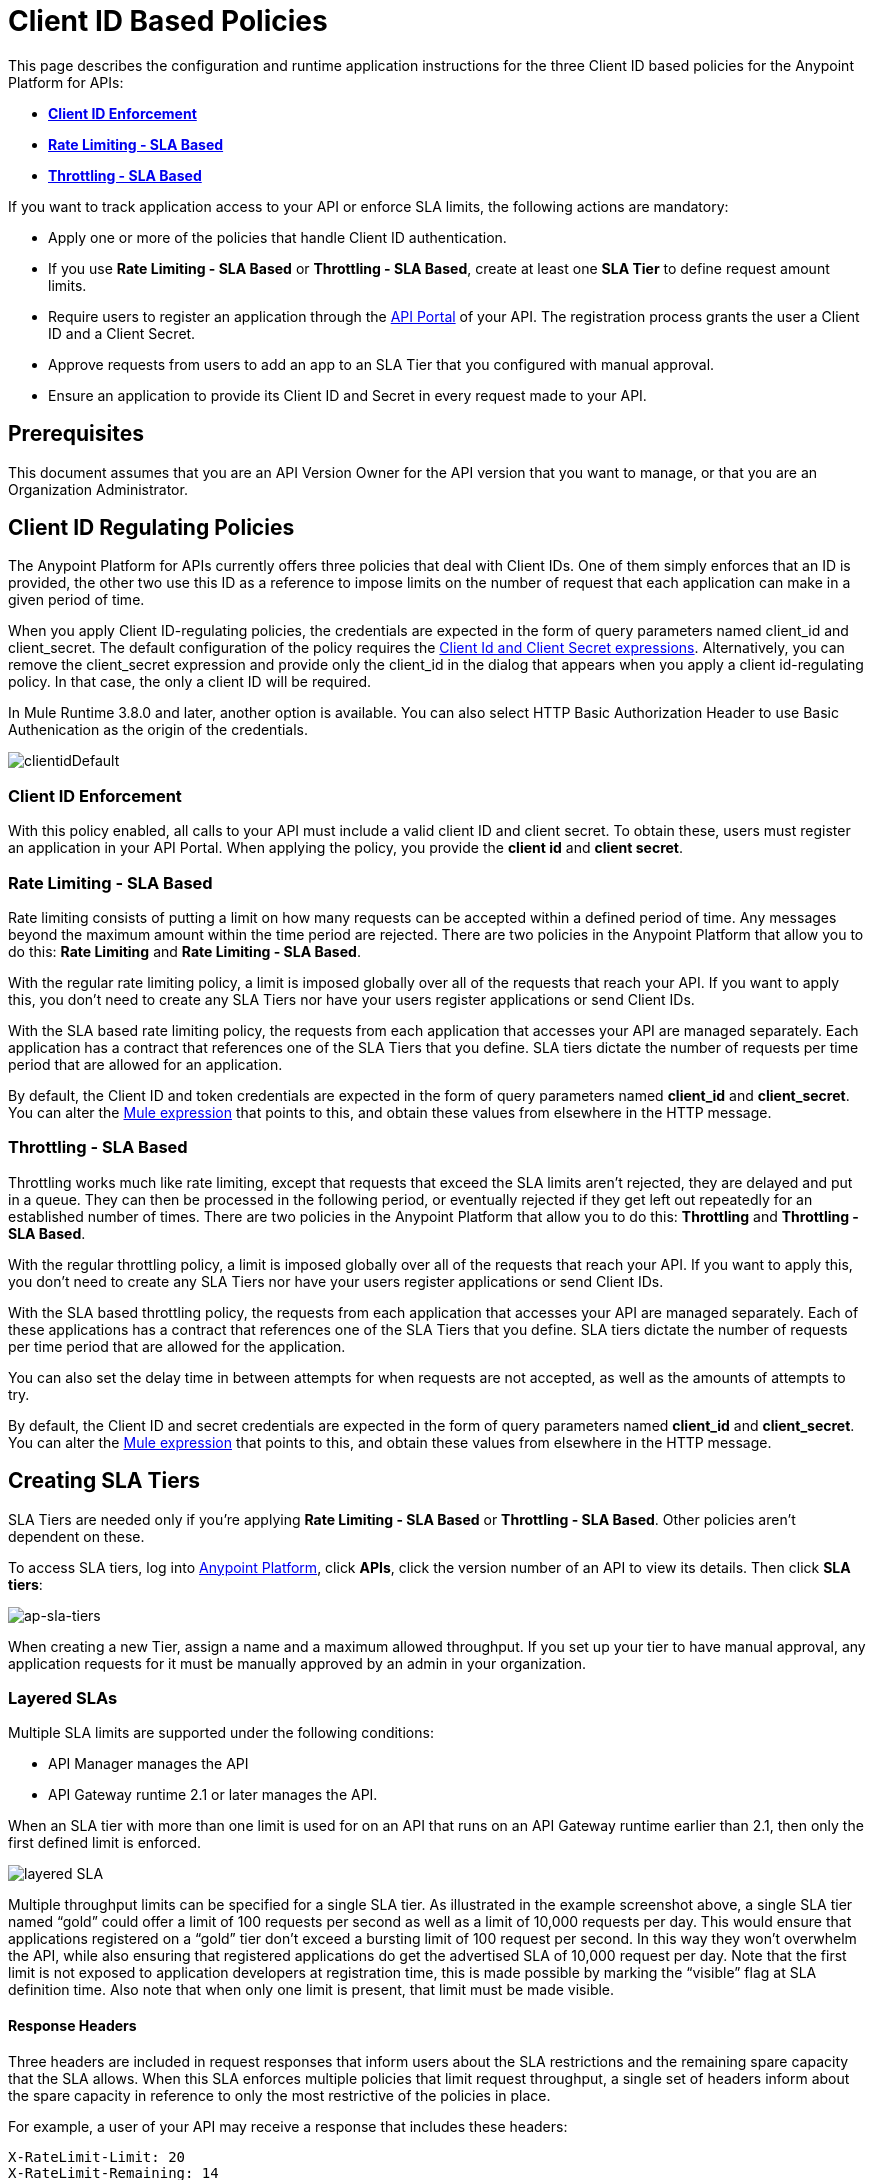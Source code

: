 = Client ID Based Policies
:keywords: sla, api, portal, raml

This page describes the configuration and runtime application instructions for the three Client ID based policies for the Anypoint Platform for APIs:

* *<<Client ID Enforcement>>*
* *<<Rate Limiting - SLA Based>>*
* *<<Throttling - SLA Based>>*

If you want to track application access to your API or enforce SLA limits, the following actions are mandatory:

* Apply one or more of the policies that handle Client ID authentication.
* If you use *Rate Limiting - SLA Based* or *Throttling - SLA Based*, create at least one *SLA Tier* to define request amount limits.
* Require users to register an application through the link:/anypoint-platform-for-apis/engaging-users-of-your-api[API Portal] of your API. The registration process grants the user a Client ID and a Client Secret.
* Approve requests from users to add an app to an SLA Tier that you configured with manual approval.
* Ensure an application to provide its Client ID and Secret in every request made to your API.

== Prerequisites

This document assumes that you are an API Version Owner for the API version that you want to manage, or that you are an Organization Administrator.

== Client ID Regulating Policies

The Anypoint Platform for APIs currently offers three policies that deal with Client IDs. One of them simply enforces that an ID is provided, the other two use this ID as a reference to impose limits on the number of request that each application can make in a given period of time.

When you apply Client ID-regulating policies, the credentials are expected in the form of query parameters named client_id and client_secret. The default configuration of the policy requires the <<Required Fields in API Calls, Client Id and Client Secret expressions>>. Alternatively, you can remove the client_secret expression and provide only the client_id in the dialog that appears when you apply a client id-regulating policy. In that case, the only a client ID will be required. 

In Mule Runtime 3.8.0 and later, another option is available. You can also select HTTP Basic Authorization Header to use Basic Authenication as the origin of the credentials. 

image:clientidDefault.png[clientidDefault]

=== Client ID Enforcement

With this policy enabled, all calls to your API must include a valid client ID and client secret. To obtain these, users must register an application in your API Portal. When applying the policy, you provide the *client id* and *client secret*. 

=== Rate Limiting - SLA Based

Rate limiting consists of putting a limit on how many requests can be accepted within a defined period of time. Any messages beyond the maximum amount within the time period are rejected. There are two policies in the Anypoint Platform that allow you to do this: *Rate Limiting* and *Rate Limiting - SLA Based*.

With the regular rate limiting policy, a limit is imposed globally over all of the requests that reach your API. If you want to apply this, you don't need to create any SLA Tiers nor have your users register applications or send Client IDs.

With the SLA based rate limiting policy, the requests from each application that accesses your API are managed separately. Each application has a contract that references one of the SLA Tiers that you define. SLA tiers dictate the number of requests per time period that are allowed for an application.

By default, the Client ID and token credentials are expected in the form of query parameters named *client_id* and **client_secret**. You can alter the link:/mule-user-guide/v/3.7/mule-expression-language-basic-syntax[Mule expression] that points to this, and obtain these values from elsewhere in the HTTP message.

=== Throttling - SLA Based

Throttling works much like rate limiting, except that requests that exceed the SLA limits aren’t rejected, they are delayed and put in a queue. They can then be processed in the following period, or eventually rejected if they get left out repeatedly for an established number of times. There are two policies in the Anypoint Platform that allow you to do this: *Throttling* and **Throttling - SLA Based**.

With the regular throttling policy, a limit is imposed globally over all of the requests that reach your API. If you want to apply this, you don't need to create any SLA Tiers nor have your users register applications or send Client IDs.

With the SLA based throttling policy, the requests from each application that accesses your API are managed separately. Each of these applications has a contract that references one of the SLA Tiers that you define. SLA tiers dictate the number of requests per time period that are allowed for the application.

You can also set the delay time in between attempts for when requests are not accepted, as well as the amounts of attempts to try.

By default, the Client ID and secret credentials are expected in the form of query parameters named *client_id* and *client_secret*. You can alter the link:/mule-user-guide/v/3.7/mule-expression-language-basic-syntax[Mule expression] that points to this, and obtain these values from elsewhere in the HTTP message.

== Creating SLA Tiers

SLA Tiers are needed only if you're applying *Rate Limiting - SLA Based* or *Throttling - SLA Based*. Other policies aren't dependent on these.

To access SLA tiers, log into link:https://anypoint.mulesoft.com/#/signin[Anypoint Platform], click *APIs*, click the version number of an API to view its details. Then click *SLA tiers*:

image:ap-sla-tiers.png[ap-sla-tiers]

When creating a new Tier, assign a name and a maximum allowed throughput. If you set up your tier to have manual approval, any application requests for it must be manually approved by an admin in your organization.

=== Layered SLAs

Multiple SLA limits are supported under the following conditions:

* API Manager manages the API
* API Gateway runtime 2.1 or later manages the API. 

When an SLA tier with more than one limit is used for on an API that runs on an API Gateway runtime earlier than 2.1, then only the first defined limit is enforced.

image:layered_sla.png[layered SLA]

Multiple throughput limits can be specified for a single SLA tier. As illustrated in the example screenshot above, a single SLA tier named “gold” could offer a limit of 100 requests per second as well as a limit of 10,000 requests per day. This would ensure that applications registered on a “gold” tier don’t exceed a bursting limit of 100 request per second. In this way they won’t overwhelm the API, while also ensuring that registered applications do get the advertised SLA of 10,000 request per day. Note that the first limit is not exposed to application developers at registration time, this is made possible by marking the “visible” flag at SLA definition time. Also note that when only one limit is present, that limit must be made visible.

==== Response Headers

Three headers are included in request responses that inform users about the SLA restrictions and the remaining spare capacity that the SLA allows. When this SLA enforces multiple policies that limit request throughput, a single set of headers inform about the spare capacity in reference to only the most restrictive of the policies in place.

For example, a user of your API may receive a response that includes these headers:
----
X-RateLimit-Limit: 20
X-RateLimit-Remaining: 14
X-RateLimit-Reset: 19100
----
In this case, it's telling the user that within the next 19100 milliseconds, only 14 more requests are allowed by the SLA, which is set to allow 20 within this time-window.

== Registering Applications

Your users now need to send an ID and a token with every request to your API to have them accepted by your Client ID Based Policies. To obtain this ID and token, they must *Request API Access* through your API's link:/anypoint-platform-for-apis/engaging-users-of-your-api[API Portal].

image:request+api+access.png[request+api+access]

After users click the *Request API Access* button, they are prompted to select an existing application or create a new one. If they create a new application – and if you created at least one SLA Tier – they must pick an SLA Tier for it. You can offer as many different SLA tiers as you want, these define the amount of requests this application is allowed within a given time lapse once an SLA Based policy is activated. If SLA Tiers are being used, depending on how the selected SLA Tier is configured, the request for API access can be automatically approved or it can rely on an approval by an admin of the API.

image:request+API+access+2.png[request+API+access+2]

== Managing API Access Requests

If the selected SLA Tier is set to automatic, then all requests for API access automatically approve, and your users can immediately send authenticated requests to your API. If the selected SLA Tier was configured with manual approval, an admin of your organization has to approve it before a user can start to send valid requests to your API.

To approve API access requests, go to the API version page, and select the *Applications* tab in the bottom section of the screen.

image:approve+applications.png[approve+applications]

There you can view details about your pending and processed requests and manage them.

== Required Fields in API Calls

If you're implementing a Client ID based policy, all of the requests made to your API must contain a *Client ID* and a *Client* *Secret*. By default, these values are expected to arrive as query parameters, by the names *client_id* and **client_secret**, this is expressed by the following link:/mule-user-guide/v/3.7/mule-expression-language-basic-syntax[Mule expressions]:

[source,code,linenums]
----
#[message.inboundProperties['http.query.params']['client_id']]
 
#[message.inboundProperties['http.query.params']['client_secret']]
----

You can change this expression to expect these values in any other element in the Mule Message.

When an HTTP request is transformed into a Mule Message, the following transformations occur:

* Query parameters become part of `message.inboundProperties`
* Headers become part of `message.inboundProperties`
* Form parameters become a map in `message.payload`
* Attachments become  `message.inboundAttachments`

=== Considerations for RAML APIs

If your API exposes a link:http://raml.org[RAML] definition that users may need to reference (perhaps via the link:/anypoint-platform-for-apis/engaging-users-of-your-api[API Console], which is generated from a RAML file), then the RAML definition should reliably detail every element that is expected in calls to your API.

As established, applying one of these Client ID policies implies that all requests coming to your API need to include both a Client ID and Client Secret (which by default are both expected to be query parameters). This required information must be explicit in the RAML of your API, as users that turn to it for reference otherwise find that their requests are rejected.

The recommended way of doing this is to create a *trait* at the start of your RAML definition and then reference this trait in every operation of your API. Your trait might look like this:

[source,yaml,linenums]
----
traits:
  - rate-limited:
      queryParameters:
       client_id:
        type: string
      client_secret:
        type: string
----

And then you can apply this trait in each individual operation like this:

[source,yaml,linenums]
----
/products:
  get:
    is: [rate-limited]
    description: Gets a list of all the inventory products.
----

== See Also

* Return to the link:/anypoint-platform-for-apis/applying-runtime-policies[Applying Runtime Policies] page.
* link:http://forums.mulesoft.com[MuleSoft's Forums]
* link:https://www.mulesoft.com/support-and-services/mule-esb-support-license-subscription[MuleSoft Support]
* mailto:support@mulesoft.com[Contact MuleSoft]

